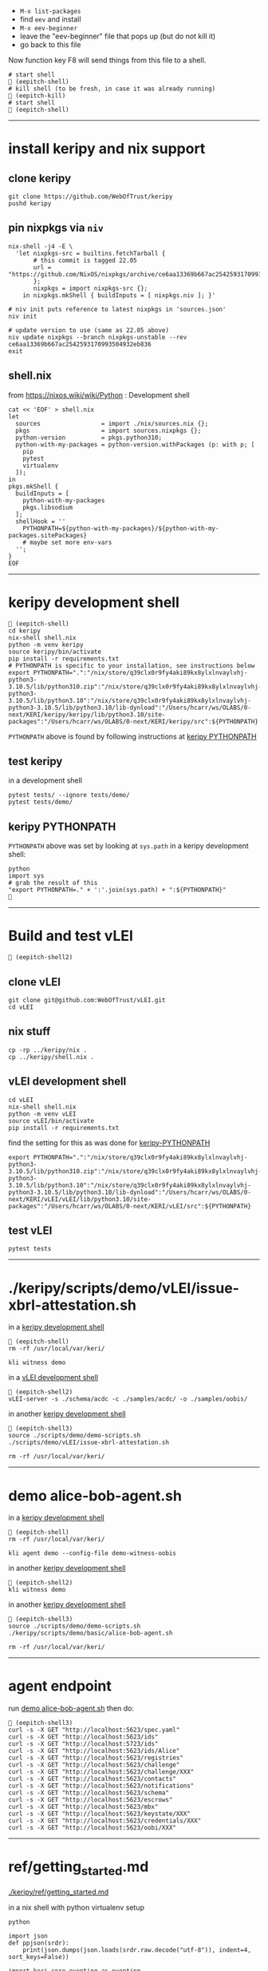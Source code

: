 
- =M-x list-packages=
- find =eev= and install
- =M-x eev-beginner=
- leave the "eev-beginner" file that pops up (but do not kill it)
- go back to this file

Now function key F8 will send things from this file to a shell.

#+begin_src
# start shell
 (eepitch-shell)
# kill shell (to be fresh, in case it was already running)
 (eepitch-kill)
# start shell
 (eepitch-shell)
#+end_src

------------------------------------------------------------------------------
* install keripy and nix support

** clone keripy

#+begin_src
git clone https://github.com/WebOfTrust/keripy
pushd keripy
#+end_src

** pin nixpkgs via =niv=

#+begin_src
nix-shell -j4 -E \
  'let nixpkgs-src = builtins.fetchTarball {
       # this commit is tagged 22.05
       url = "https://github.com/NixOS/nixpkgs/archive/ce6aa13369b667ac2542593170993504932eb836.tar.gz";
       };
       nixpkgs = import nixpkgs-src {};
    in nixpkgs.mkShell { buildInputs = [ nixpkgs.niv ]; }'

# niv init puts reference to latest nixpkgs in 'sources.json'
niv init

# update version to use (same as 22.05 above)
niv update nixpkgs --branch nixpkgs-unstable --rev ce6aa13369b667ac2542593170993504932eb836
exit
#+end_src

** shell.nix

from https://nixos.wiki/wiki/Python :  Development shell

#+begin_src
cat << 'EOF' > shell.nix
let
  sources                 = import ./nix/sources.nix {};
  pkgs                    = import sources.nixpkgs {};
  python-version          = pkgs.python310;
  python-with-my-packages = python-version.withPackages (p: with p; [
    pip
    pytest
    virtualenv
  ]);
in
pkgs.mkShell {
  buildInputs = [
    python-with-my-packages
    pkgs.libsodium
  ];
  shellHook = ''
    PYTHONPATH=${python-with-my-packages}/${python-with-my-packages.sitePackages}
    # maybe set more env-vars
  '';
}
EOF
#+end_src

------------------------------------------------------------------------------
<<keripy-development-shell>>
* keripy development shell

#+begin_src
 (eepitch-shell)
cd keripy
nix-shell shell.nix
python -m venv keripy
source keripy/bin/activate
pip install -r requirements.txt
# PYTHONPATH is specific to your installation, see instructions below
export PYTHONPATH=".":"/nix/store/q39clx0r9fy4aki89kx8ylxlnvaylvhj-python3-3.10.5/lib/python310.zip":"/nix/store/q39clx0r9fy4aki89kx8ylxlnvaylvhj-python3-3.10.5/lib/python3.10":"/nix/store/q39clx0r9fy4aki89kx8ylxlnvaylvhj-python3-3.10.5/lib/python3.10/lib-dynload":"/Users/hcarr/ws/OLABS/0-next/KERI/keripy/keripy/lib/python3.10/site-packages":"/Users/hcarr/ws/OLABS/0-next/KERI/keripy/src":${PYTHONPATH}
#+end_src

=PYTHONPATH= above is found by following instructions at [[keripy-PYTHONPATH][keripy PYTHONPATH]]

** test keripy

in a development shell

#+begin_src
pytest tests/ --ignore tests/demo/
pytest tests/demo/
#+end_src

<<keripy-PYTHONPATH>>
** keripy PYTHONPATH

=PYTHONPATH= above was set by looking at =sys.path= in a keripy development shell:

#+begin_src
python
import sys
# grab the result of this
"export PYTHONPATH=." + ':'.join(sys.path) + ":${PYTHONPATH}"

#+end_src

------------------------------------------------------------------------------
* Build and test vLEI

#+begin_src
 (eepitch-shell2)
#+end_src

** clone vLEI

#+begin_src
git clone git@github.com:WebOfTrust/vLEI.git
cd vLEI
#+end_src

** nix stuff

#+begin_src
cp -rp ../keripy/nix .
cp ../keripy/shell.nix .
#+end_src

<<vLEI-development-shell>>
** vLEI development shell

#+begin_src
cd vLEI
nix-shell shell.nix
python -m venv vLEI
source vLEI/bin/activate
pip install -r requirements.txt
#+end_src

find the setting for this as was done for [[keripy-PYTHONPATH][keripy-PYTHONPATH]]

#+begin_src
export PYTHONPATH=".":"/nix/store/q39clx0r9fy4aki89kx8ylxlnvaylvhj-python3-3.10.5/lib/python310.zip":"/nix/store/q39clx0r9fy4aki89kx8ylxlnvaylvhj-python3-3.10.5/lib/python3.10":"/nix/store/q39clx0r9fy4aki89kx8ylxlnvaylvhj-python3-3.10.5/lib/python3.10/lib-dynload":"/Users/hcarr/ws/OLABS/0-next/KERI/vLEI/vLEI/lib/python3.10/site-packages":"/Users/hcarr/ws/OLABS/0-next/KERI/vLEI/src":${PYTHONPATH}
#+end_src

** test vLEI

#+begin_src
pytest tests
#+end_src

------------------------------------------------------------------------------
* ./keripy/scripts/demo/vLEI/issue-xbrl-attestation.sh

in a [[keripy-development-shell][keripy development shell]]

#+begin_src
 (eepitch-shell)
rm -rf /usr/local/var/keri/

kli witness demo
#+end_src

in a [[vLEI-development-shell][vLEI development shell]]

#+begin_src
 (eepitch-shell2)
vLEI-server -s ./schema/acdc -c ./samples/acdc/ -o ./samples/oobis/
#+end_src

in another [[keripy-development-shell][keripy development shell]]

#+begin_src
 (eepitch-shell3)
source ./scripts/demo/demo-scripts.sh
./scripts/demo/vLEI/issue-xbrl-attestation.sh

rm -rf /usr/local/var/keri/
#+end_src

------------------------------------------------------------------------------
<<demo-alice-bob-agent.sh>>
* demo alice-bob-agent.sh

in a [[keripy-development-shell][keripy development shell]]

#+begin_src
 (eepitch-shell)
rm -rf /usr/local/var/keri/

kli agent demo --config-file demo-witness-oobis
#+end_src

in another [[keripy-development-shell][keripy development shell]]

#+begin_src
 (eepitch-shell2)
kli witness demo
#+end_src

in another [[keripy-development-shell][keripy development shell]]

#+begin_src
 (eepitch-shell3)
source ./scripts/demo/demo-scripts.sh
./keripy/scripts/demo/basic/alice-bob-agent.sh

rm -rf /usr/local/var/keri/
#+end_src

------------------------------------------------------------------------------
* agent endpoint

run [[demo-alice-bob-agent.sh][demo alice-bob-agent.sh]] then do:

#+begin_src
 (eepitch-shell3)
curl -s -X GET "http://localhost:5623/spec.yaml"
curl -s -X GET "http://localhost:5623/ids"
curl -s -X GET "http://localhost:5723/ids"
curl -s -X GET "http://localhost:5623/ids/Alice"
curl -s -X GET "http://localhost:5623/registries"
curl -s -X GET "http://localhost:5623/challenge"
curl -s -X GET "http://localhost:5623/challenge/XXX"
curl -s -X GET "http://localhost:5623/contacts"
curl -s -X GET "http://localhost:5623/notifications"
curl -s -X GET "http://localhost:5623/schema"
curl -s -X GET "http://localhost:5623/escrows"
curl -s -X GET "http://localhost:5623/mbx"
curl -s -X GET "http://localhost:5623/keystate/XXX"
curl -s -X GET "http://localhost:5623/credentials/XXX"
curl -s -X GET "http://localhost:5623/oobi/XXX"
#+end_src

------------------------------------------------------------------------------
* ref/getting_started.md

[[./keripy/ref/getting_started.md]]

in a nix shell with python virtualenv setup

#+begin_src
python

import json
def ppjson(srdr):
    print(json.dumps(json.loads(srdr.raw.decode("utf-8")), indent=4, sort_keys=False))

import keri.core.eventing as eventing
import keri.core.coring as coring
import keri.app.keeping as keeping
import keri.db.dbing as dbing
#+end_src

** Transferability

KERI supports transferable IDs and non transferable (ephemeral) IDs.

** ID Types
- Basic
- Self-Addressing
- Multi-Sig Self-Addressing
- Delegated Self-Addressing

*** Basic

basic self-certifying ID
- includes prefix composed of
- Base-64 (URL safe) derivation code prepended to
- Base-64 encoding of PK

**** Inception

***** Basic Non Transferable ID

#+begin_src
with dbing.openLMDB(name="edy") as db, keeping.openKS(name="edy") as kpr:
    salt             = coring.Salter().qb64
    mgr              = keeping.Manager(ks=kpr, salt=salt)
    verfers, _, _, _ = mgr.incept(icount=1, ncount=0)
    keys             = [verfers[0].qb64]
    # code marks this ID as basic
    srdr             = eventing.incept(keys=keys, code=coring.MtrDex.Ed25519)
    ppjson(srdr)

#+end_src

***** Basic Transferable ID

#+begin_src
with dbing.openLMDB(name="edy") as db, keeping.openKS(name="edy") as kpr:
    salt                  = coring.Salter().qb64
    mgr                   = keeping.Manager(ks=kpr, salt=salt)
    verfers, digers, _, _ = mgr.incept(icount=1, ncount=1, transferable=True)
    keys                  = [verfers[0].qb64]
    nkeys                 = [digers[0].qb64]
    # code marks this ID as basic
    srdr                  = eventing.incept(keys=keys, nkeys=nkeys, code=coring.MtrDex.Ed25519)
    ppjson(srdr)

#+end_src

**** Rotation

***** Non Transferable

- Cannot rotate non-tranferable IDs.
- Cannot change transferable ID to non transferable ID after inception.
  - Can rotate to a null key(s) effectively abandoning the ID.

***** Rotation of Basic Transferable ID

#+begin_src
with dbing.openLMDB(name="edy") as db, keeping.openKS(name="edy") as kpr:
    salt                  = coring.Salter().qb64
    mgr                   = keeping.Manager(ks=kpr, salt=salt)
    verfers, digers, _, _ = mgr.incept(icount=1, ncount=1, transferable=True)
    keys                  = [verfers[0].qb64]
    nkeys                 = [digers[0].qb64]
    srdr                  = eventing.incept(keys=keys, nkeys=nkeys, code=coring.MtrDex.Ed25519)  # code marks this ID as basic
    ppjson(srdr)
    # -------------------------------Basic Rotation-----------------------------
    # generate new keys
    verfers, digers, _, _ = mgr.rotate(verfers[0].qb64)
    # create rotation event
    ID                    = srdr.pre
    keys                  = [verfers[0].qb64]
    nkeys                 = [digers[0].qb64]
    icpDigest             = srdr.saider.qb64
    srdr                  = eventing.rotate(pre=ID, keys=keys, dig=icpDigest, nkeys=nkeys, sn=1)
    ppjson(srdr)

#+end_src

*** Self-Addressing

Self addressing ID has inception config data included in inception statement.
Inception statement bound to ID by replacing PK in ID prefix
with digest (hash) of inception statement and incepting PK.

**** Inception

***** Non Transferable

#+begin_src
with dbing.openLMDB(name="edy") as db, keeping.openKS(name="edy") as kpr:
    salt             = coring.Salter().qb64
    mgr              = keeping.Manager(ks=kpr, salt=salt)
    # set a non transferable derivation code
    verfers, _, _, _ = mgr.incept(icount=1, ncount=0, transferable=False)
    keys             = [verfers[0].qb64]
    # code marks ID as self-addressing
    srdr             = eventing.incept(keys=keys, code=coring.MtrDex.Blake3_256)
    ppjson(srdr)
    # ----------Abandoned Self-Addressing ID(Non Transferable)----------
    # Has a transferable derivation code, but contains an empty pre-rotation key.
    # Essentially the ID has been abandoned.
    # Example is for illustration purposes.
    # Should never need to abandon a self-addressing ID on inception.
    # Normally this is done with a rotation.
    salt             = coring.Salter().qb64
    mgr              = keeping.Manager(ks=kpr, salt=salt)
    verfers, _, _, _ = mgr.incept(icount=1, ncount=0, transferable=True)
    keys             = [verfers[0].qb64]
    # empty nxt i.e. abandoned
    srdr             = eventing.incept(keys=keys, code=coring.MtrDex.Blake3_256)
    ppjson(srdr)

#+end_src

***** Transferable

#+begin_src
with dbing.openLMDB(name="edy") as db, keeping.openKS(name="edy") as kpr:
    salt                  = coring.Salter().qb64
    mgr                   = keeping.Manager(ks=kpr, salt=salt)
    verfers, digers, _, _ = mgr.incept(icount=1, ncount=1, transferable=True)
    keys                  = [verfers[0].qb64]
    nkeys                 = [digers[0].qb64]
    # code marks ID as self-addressing
    srdr                  = eventing.incept(keys=keys, nkeys=nkeys, code=coring.MtrDex.Blake3_256)
    ppjson(srdr)

#+end_src

**** Rotation

***** Non Transferable

NO

***** Transferable

#+begin_src
with dbing.openLMDB(name="edy") as db, keeping.openKS(name="edy") as kpr:
    salt                  = coring.Salter().qb64
    mgr                   = keeping.Manager(ks=kpr, salt=salt)
    verfers, digers, _, _ = mgr.incept(icount=1, ncount=1, transferable=True)
    keys                  = [verfers[0].qb64]
    nkeys                 = [digers[0].qb64]
    # code marks ID as self-addressing
    srdr                  = eventing.incept(keys=keys, nkeys=nkeys, code=coring.MtrDex.Blake3_256)
    ppjson(srdr)
    # --------------------------Self-Addressing Rotation------------------------
    # generate new keys
    verfers, digers, _, _ = mgr.rotate(verfers[0].qb64)
    # create rotation event
    ID                    = srdr.pre
    keys                  = [verfers[0].qb64]
    nkeys                 = [digers[0].qb64]
    icpDigest             = srdr.saider.qb64
    srdr                  = eventing.rotate(pre=ID, keys=keys, dig=icpDigest, nkeys=nkeys, sn=1)
    ppjson(srdr)

#+end_src

*** Multi-Sig Basic (not supported by KERI)

*** Multi-Sig Self-Addressing

**** Inception

***** Non Transferable

#+begin_src
with dbing.openLMDB(name="edy") as db, keeping.openKS(name="edy") as kpr:
    salt             = coring.Salter().qb64
    mgr              = keeping.Manager(ks=kpr, salt=salt)
    verfers, _, _, _ = mgr.incept(icount=3, ncount=0, transferable=False)
    # code marks ID as self-addressing
    srdr             = eventing.incept(keys=[verfer.qb64 for verfer in verfers], code=coring.MtrDex.Blake3_256)
    ppjson(srdr)

#+end_src

***** Transferable

#+begin_src
with dbing.openLMDB(name="edy") as db, keeping.openKS(name="edy") as kpr:
    salt                  = coring.Salter().qb64
    mgr                   = keeping.Manager(ks=kpr, salt=salt)
    verfers, digers, _, _ = mgr.incept(icount=3, ncount=3, transferable=True)
    keys                  = [verfer.qb64 for verfer in verfers]
    nkeys                 = [diger.qb64 for diger in digers]
    # code marks ID as self-addressing
    srdr                  = eventing.incept(keys=keys, nkeys=nkeys, code=coring.MtrDex.Blake3_256)
    ppjson(srdr)

#+end_src

**** Rotation

***** Non Transferable

NO

***** Transferable

#+begin_src
with dbing.openLMDB(name="edy") as db, keeping.openKS(name="edy") as kpr:
    salt                  = coring.Salter().qb64
    mgr                   = keeping.Manager(ks=kpr, salt=salt)
    verfers, digers, _, _ = mgr.incept(icount=3, ncount=3, transferable=True)
    keys                  = [verfer.qb64 for verfer in verfers]
    nkeys                 = [diger.qb64 for diger in digers]
    # code marks ID as self-addressing
    srdr                  = eventing.incept(keys=keys, nkeys=nkeys, code=coring.MtrDex.Blake3_256)
    ppjson(srdr)
    # ---------Self-Addressing Transferable Multisig ID Rotation--------
    # generate 3 new keys
    verfers, digers, _, _ = mgr.rotate(verfers[0].qb64, count=3)
    # create rotation event
    ID                    = srdr.pre
    keys                  = [verfer.qb64 for verfer in verfers]
    nkeys                 = [digers[0].qb64]
    icpDigest             = srdr.saider.qb64
    srdr                  = eventing.rotate(pre=ID, keys=keys, dig=icpDigest, nkeys=nkeys, sn=1)
    ppjson(srdr)

#+end_src

*** Delegated Basic (not supported by KERI)

*** Delegated Self-Addressing

**** Inception

***** Non Transferable

***** Transferable

**** Rotation

***** Non Transferable

NO

***** Transferable

** Message Types

messages types : Events and Receipts

*** Events

contain info about controllers ID and it's current or past key state.

See https://github.com/WebOfTrust/keri/blob/master/kids/kid0003.md#element-labels
for explanations of different keys meanings.

types of event messages:

- inception
#+begin_example
    {
      "v":"KERI10JSON0000e6_",
      "i":"EsU9ZQwug7DS-GU040Ugj1t7p6Au14VkBOCJnPYabcas",
      "s":"0",
      "t":"icp",
      "kt":"1",
      "k":[
        "Dpt7mGZ3y5UmhT1NLExb1IW8vMJ8ylQW3K44LfkTgAqE"
      ],
      "n":"Erpltchg7BUv21Qz3ZXhOhVu63m7S7YbPb21lSeGYd90",
      "wt":"0",
      "w":[],
      "c":[]
    }
#+end_example

- rotation

#+begin_example
    {
      "v":"KERI10JSON000122_",
      "i":"EsU9ZQwug7DS-GU040Ugj1t7p6Au14VkBOCJnPYabcas",
      "s":"1",
      "t":"rot",
      "p":"Ey2pXEnaoQVwxA4jB6k0QH5G2Us-0juFL5hOAHAwIEkc",
      "kt":"1",
      "k":[
        "D-HwiqmaETxls3vAVSh0xpXYTs94NUJX6juupWj_EgsA"
      ],
      "n":"ED6lKZwg-BWl_jlCrjosQkOEhqKD4BJnlqYqWmhqPhaU",
      "wt":"0",
      "wr":[],
      "wa":[],
      "a":[]
    }
#+end_example

- delegated inception

#+begin_example
...
#+end_example

- delegated rotation

#+begin_example
...
#+end_example

- interaction

#+begin_example
    {
      "v":"KERI10JSON000098_",
      "i":"EsU9ZQwug7DS-GU040Ugj1t7p6Au14VkBOCJnPYabcas",
      "s":"2",
      "t":"ixn",
      "p":"EO7V6wDClWWiN_7sfGDTD8KsfRQaHyap6fz_O4CYvsek",
      "a":[]
    }
#+end_example

*** Receipts

used to confirm and/or prove that witness or validator received an event message.

receipt signed by validator/witness

used to detect duplicity if witness/validator tries to claim it never saw the event.

-  Witness Receipts
#+begin_example
...
#+end_example

- Validator Receipts
#+begin_example
    {
      "v":"KERI10JSON000105_",
      "i":"EsU9ZQwug7DS-GU040Ugj1t7p6Au14VkBOCJnPYabcas",
      "s":"2",
      "t":"vrc",
      "d":"EuCLxtdKdRgzzgBnPhTwFKz36u58DqQyMqhX5CUrurPE",
      "a":{
        "i":"EBiIFxr_o1b4x1YR21PblAFpFG61qDghqFBDyVSOXYW0",
        "s":"0",
        "d":"ElsHFkbZQjRb7xHnuE-wyiarIZ9j-1CEQ89I0E3WevcE"
      }
    }
#+end_example

** Modes

Direct Replay Mode(Direct Mode)

Indirect Replay Mode(Indirect Mode).

*** Direct Mode

used to communicate directly with another entity
without reliance on supporting infrastructure like witness/validators

*** Indirect Mode

needs infrastructure like witness/validators

supports all direct mode options and additional options

** Event Life Cycle

**** Creating An Inception Event Message

Creating an event message involves appending count code prefixes and signatures
to an event object. Done by =messagize=

#+begin_src
with dbing.openLMDB(name="edy") as db, keeping.openKS(name="edy") as kpr:
    # Basic Transferable ID
    salt                  = coring.Salter().qb64
    mgr                   = keeping.Manager(ks=kpr, salt=salt)
    verfers, digers, _, _ = mgr.incept(icount=1, ncount=1)
    keys                  = [verfers[0].qb64]
    nkeys                 = [digers[0].qb64]
    srdr                  = eventing.incept(keys=keys, nkeys=nkeys, code=coring.MtrDex.Ed25519)
    sigers                = mgr.sign(ser=srdr.raw, verfers=verfers)
    # Create the message
    msg                   = eventing.messagize(srdr, sigers=sigers)
    print(msg)

#+end_src

**** Signing An Inception Event

for event to be valid it must be signed

Manager can sign an event to create signatures.

Sigs not yet attached to event.

See below for how to attach.

#+begin_src
with dbing.openLMDB(name="edy") as db, keeping.openKS(name="edy") as kpr:
    # Basic Transferable ID
    salt                  = coring.Salter().qb64
    mgr                   = keeping.Manager(ks=kpr, salt=salt)
    verfers, digers, _, _ = mgr.incept(icount=1, ncount=1)
    keys                  = [verfers[0].qb64]
    nkeys                 = [digers[0].qb64]
    srdr                  = eventing.incept(keys=keys, nkeys=nkeys, code=coring.MtrDex.Ed25519)
    # Create Signatures
    sigers                = mgr.sign(ser=srdr.raw, verfers=verfers)
    print(sigers)
    print(sigers[0].qb64)

#+end_src

**** Verifying An Inception Event Message

#+begin_src
import keri.core.parsing as parsing
with dbing.openLMDB(name="edy") as db, keeping.openKS(name="edy") as kpr:
    # -----------------------Basic Transferable ID----------------------
    salt                  = coring.Salter().qb64
    mgr                   = keeping.Manager(ks=kpr, salt=salt)
    verfers, digers, _, _ = mgr.incept(icount=1, ncount=1)
    keys                  = [verfers[0].qb64]
    nkeys                 = [digers[0].qb64]
    srdr                  = eventing.incept(keys=keys, nkeys=nkeys, code=coring.MtrDex.Ed25519)
    sigers                = mgr.sign(ser=srdr.raw, verfers=verfers)
    # Create the message
    msg                   = eventing.messagize(srdr, sigers=sigers)
    # --------------------------------Validation--------------------------------
    kevery                = eventing.Kevery(db=db)
    # this will throw an exception if not valid
    print(parsing.Parser().parseOne(ims=msg, kvy=kevery))

#+end_src

**** Rotating Keys

#+begin_src
with dbing.openLMDB(name="edy") as db, keeping.openKS(name="edy") as kpr:
    # Basic Transferable ID
    salt                  = coring.Salter().qb64
    mgr                   = keeping.Manager(ks=kpr, salt=salt)
    verfers, digers, _, _ = mgr.incept(icount=1, ncount=1, transferable=True)
    keys                  = [verfers[0].qb64]
    nkeys                 = [digers[0].qb64]
    # code marks this ID as basic
    srdr                  = eventing.incept(keys=keys, nkeys=nkeys, code=coring.MtrDex.Ed25519)
    ppjson(srdr)
    # Basic Rotation
    # generate new keys
    verfers, digers, _, _ = mgr.rotate(verfers[0].qb64)
    # create rotation event
    ID                    = srdr.pre
    keys                  = [verfers[0].qb64]
    nkeys                 = [digers[0].qb64]
    icpDigest             = srdr.saider.qb64
    # Create rotation event
    srdr                  = eventing.rotate(pre=ID, keys=keys, dig=icpDigest, nkeys=nkeys, sn=1)
    ppjson(srdr)

#+end_src

**** Interaction

**** Abandonment

Abandonment/revocation is subset of rotation.

events always include a pre rotated key.

To abandon an ID a rotation event is created
where the pre rotated key is set to an empty string or null.

#+begin_src
with dbing.openLMDB(name="edy") as db, keeping.openKS(name="edy") as kpr:
    # Basic Transferable ID
    salt                  = coring.Salter().qb64
    mgr                   = keeping.Manager(ks=kpr, salt=salt)
    verfers, digers, _, _ = mgr.incept(icount=1, ncount=1, transferable=True)
    keys                  = [verfers[0].qb64]
    nkeys                 = [digers[0].qb64]
    # code marks this ID as basic
    srdr                  = eventing.incept(keys=keys, nkeys=nkeys, code=coring.MtrDex.Ed25519)
    ppjson(srdr)
    # Basic Abandonment
    # grab inception next keys but generate no next keys for rotation
    verfers, digers, _, _ = mgr.rotate(verfers[0].qb64, count=0)
    # create rotation event
    ID                    = srdr.pre
    keys                  = [verfers[0].qb64]
    icpDigest             = srdr.saider.qb64
    # nxt is empty i.e. abandoned
    srdr                  = eventing.rotate(pre=ID, keys=keys, dig=icpDigest, sn=1)
    ppjson(srdr)

#+end_src

** look inside

#+begin_src
# do this at the beginning of a "session"
db0  = dbing.openLMDB(name="edy")
kpr0 = keeping.openKS(name="edy")
db   = db0.__enter__()
kpr  = kpr0.__enter__()

salt = coring.Salter().qb64
salt

# ./keripy/src/keri/app/keeping.py

mgr = keeping.Manager(ks=kpr, salt=salt)
mgr
mgr.ks
mgr.encrypter
mgr.decrypter
mgr.inited
mgr.seed
mgr.aeid
mgr.pidx
mgr.salt
mgr.tier

verfers, digers, cst, nst = mgr.incept(icount=1, ncount=1, transferable=True)
verfers, digers, cst, nst = mgr.incept(icount=5, ncount=5, transferable=True)

# ./keripy/src/keri/core/coring.py

verfers
verfers[0].code
verfers[0].both
verfers[0].size
verfers[0].rize
verfers[0].raw
verfers[0].qb64
verfers[0].qb64b
verfers[0].qb2
verfers[0].transferable
verfers[0].digestive

# ./keripy/src/keri/core/coring.py

digers
digers[0].pad
digers[0].code
digers[0].raw
digers[0].index
digers[0].qb64
digers[0].transferable
digers[0].verify
digers[0].compare

cst
nst

keys  = [v.qb64 for v in verfers]
nkeys = [d.qb64 for d in digers]
key
nkeys

# ./keripy/src/keri/core/eventing.py

srdr = eventing.incept(keys=keys,              code=coring.MtrDex.Ed25519)
srdr = eventing.incept(keys=keys, nkeys=nkeys, code=coring.MtrDex.Blake3_256)

ppjson(srdr)

# do this at the end of a "session"
db0.__exit__(None, None, None)
kpr0.__exit__(None, None, None)
#+end_src
